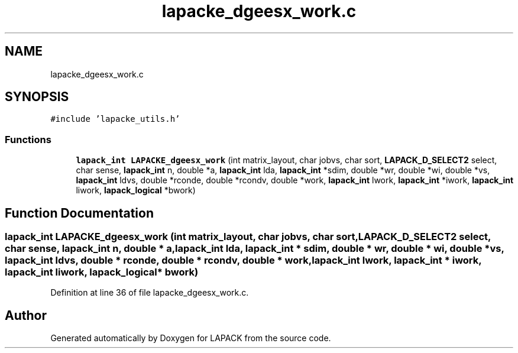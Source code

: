 .TH "lapacke_dgeesx_work.c" 3 "Tue Nov 14 2017" "Version 3.8.0" "LAPACK" \" -*- nroff -*-
.ad l
.nh
.SH NAME
lapacke_dgeesx_work.c
.SH SYNOPSIS
.br
.PP
\fC#include 'lapacke_utils\&.h'\fP
.br

.SS "Functions"

.in +1c
.ti -1c
.RI "\fBlapack_int\fP \fBLAPACKE_dgeesx_work\fP (int matrix_layout, char jobvs, char sort, \fBLAPACK_D_SELECT2\fP select, char sense, \fBlapack_int\fP n, double *a, \fBlapack_int\fP lda, \fBlapack_int\fP *sdim, double *wr, double *wi, double *vs, \fBlapack_int\fP ldvs, double *rconde, double *rcondv, double *work, \fBlapack_int\fP lwork, \fBlapack_int\fP *iwork, \fBlapack_int\fP liwork, \fBlapack_logical\fP *bwork)"
.br
.in -1c
.SH "Function Documentation"
.PP 
.SS "\fBlapack_int\fP LAPACKE_dgeesx_work (int matrix_layout, char jobvs, char sort, \fBLAPACK_D_SELECT2\fP select, char sense, \fBlapack_int\fP n, double * a, \fBlapack_int\fP lda, \fBlapack_int\fP * sdim, double * wr, double * wi, double * vs, \fBlapack_int\fP ldvs, double * rconde, double * rcondv, double * work, \fBlapack_int\fP lwork, \fBlapack_int\fP * iwork, \fBlapack_int\fP liwork, \fBlapack_logical\fP * bwork)"

.PP
Definition at line 36 of file lapacke_dgeesx_work\&.c\&.
.SH "Author"
.PP 
Generated automatically by Doxygen for LAPACK from the source code\&.
